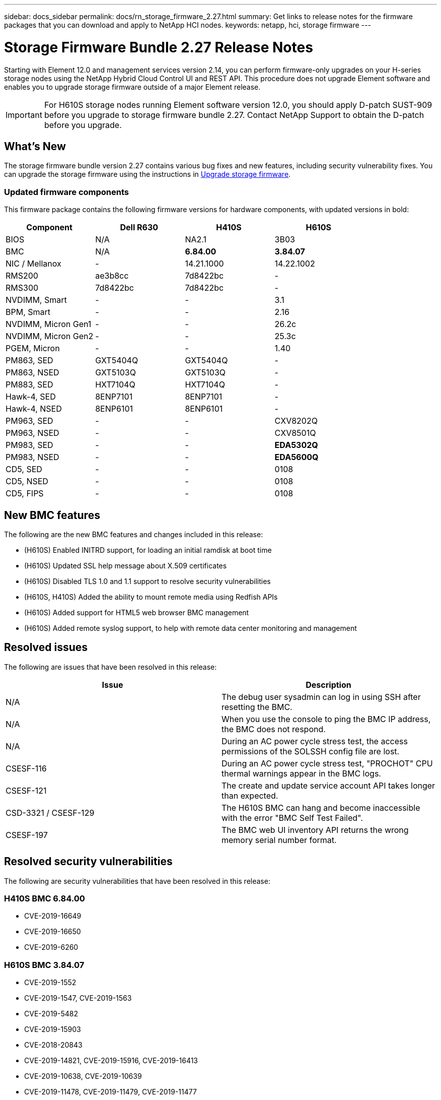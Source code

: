 ---
sidebar: docs_sidebar
permalink: docs/rn_storage_firmware_2.27.html
summary: Get links to release notes for the firmware packages that you can download and apply to NetApp HCI nodes.
keywords: netapp, hci, storage firmware
---
////
This file isn't included in the docs_sidebar nav system. It is only linked to from the rn_relatedrn.adoc file, and this is by design. It might be a totally poor design, but we're going to try it out. -MW, 6-3-2020
////
= Storage Firmware Bundle 2.27 Release Notes
:hardbreaks:
:nofooter:
:icons: font
:linkattrs:
:imagesdir: ../media/
:keywords: hci, release notes, vcp, element, management services, firmware

[.lead]
Starting with Element 12.0 and management services version 2.14, you can perform firmware-only upgrades on your H-series storage nodes using the NetApp Hybrid Cloud Control UI and REST API. This procedure does not upgrade Element software and enables you to upgrade storage firmware outside of a major Element release.

IMPORTANT: For H610S storage nodes running Element software version 12.0, you should apply D-patch SUST-909 before you upgrade to storage firmware bundle 2.27. Contact NetApp Support to obtain the D-patch before you upgrade.

== What's New
The storage firmware bundle version 2.27 contains various bug fixes and new features, including security vulnerability fixes. You can upgrade the storage firmware using the instructions in link:task_hcc_upgrade_storage_firmware.html[Upgrade storage firmware].

=== Updated firmware components
This firmware package contains the following firmware versions for hardware components, with updated versions in bold:

|===
|Component |Dell R630 |H410S |H610S

|BIOS
|N/A
|NA2.1
|3B03

|BMC
|N/A
|*6.84.00*
|*3.84.07*

|NIC / Mellanox
|-
|14.21.1000
|14.22.1002

|RMS200
|ae3b8cc
|7d8422bc
|-

|RMS300
|7d8422bc
|7d8422bc
|-

|NVDIMM, Smart
|-
|-
|3.1

|BPM, Smart
|-
|-
|2.16

|NVDIMM, Micron Gen1
|-
|-
|26.2c

|NVDIMM, Micron Gen2
|-
|-
|25.3c

|PGEM, Micron
|-
|-
|1.40

|PM863, SED
|GXT5404Q
|GXT5404Q
|-

|PM863, NSED
|GXT5103Q
|GXT5103Q
|-

|PM883, SED
|HXT7104Q
|HXT7104Q
|-

|Hawk-4, SED
|8ENP7101
|8ENP7101
|-

|Hawk-4, NSED
|8ENP6101
|8ENP6101
|-

|PM963, SED
|-
|-
|CXV8202Q

|PM963, NSED
|-
|-
|CXV8501Q

|PM983, SED
|-
|-
|*EDA5302Q*

|PM983, NSED
|-
|-
|*EDA5600Q*

|CD5, SED
|-
|-
|0108

|CD5, NSED
|-
|-
|0108

|CD5, FIPS
|-
|-
|0108
|===

== New BMC features
The following are the new BMC features and changes included in this release:

* (H610S) Enabled INITRD support, for loading an initial ramdisk at boot time
* (H610S) Updated SSL help message about X.509 certificates
* (H610S) Disabled TLS 1.0 and 1.1 support to resolve security vulnerabilities
* (H610S, H410S) Added the ability to mount remote media using Redfish APIs
* (H610S) Added support for HTML5 web browser BMC management
* (H610S) Added remote syslog support, to help with remote data center monitoring and management

== Resolved issues
The following are issues that have been resolved in this release:

|===
|Issue |Description

|N/A
|The debug user sysadmin can log in using SSH after resetting the BMC.

|N/A
|When you use the console to ping the BMC IP address, the BMC does not respond.

|N/A
|During an AC power cycle stress test, the access permissions of the SOLSSH config file are lost.

|CSESF-116
|During an AC power cycle stress test, "PROCHOT" CPU thermal warnings appear in the BMC logs.

|CSESF-121
|The create and update service account API takes longer than expected.

|CSD-3321 / CSESF-129
|The H610S BMC can hang and become inaccessible with the error "BMC Self Test Failed".

|CSESF-197
|The BMC web UI inventory API returns the wrong memory serial number format.
|===

== Resolved security vulnerabilities
The following are security vulnerabilities that have been resolved in this release:

=== H410S BMC 6.84.00

* CVE-2019-16649
* CVE-2019-16650
* CVE-2019-6260

=== H610S BMC 3.84.07

* CVE-2019-1552
* CVE-2019-1547, CVE-2019-1563
* CVE-2019-5482
* CVE-2019-15903
* CVE-2018-20843
* CVE-2019-14821, CVE-2019-15916, CVE-2019-16413
* CVE-2019-10638, CVE-2019-10639
* CVE-2019-11478, CVE-2019-11479, CVE-2019-11477
* CVE-2019-12819
* CVE-2019-14835, CVE-2019-14814, CVE-2019-14816, CVE-2019-16746
* CVE-2019-19062
* CVE-2019-19922, CVE-2019-20054
* CVE-2019-19447, CVE-2019-19767, CVE-2019-10220

== Known issues
There are no known issues in this release.

[discrete]
== Find more information
* https://docs.netapp.com/us-en/vcp/index.html[NetApp Element Plug-in for vCenter Server^]
* https://www.netapp.com/hybrid-cloud/hci-documentation/[NetApp HCI Resources Page^]
